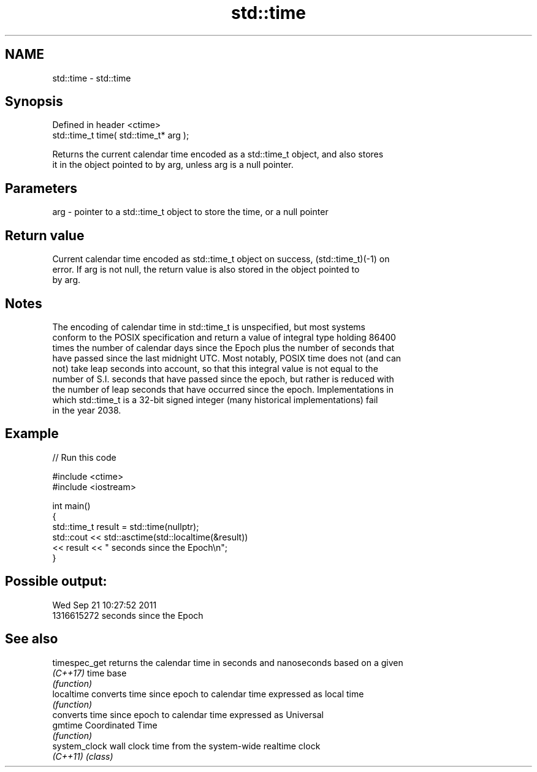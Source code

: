 .TH std::time 3 "2022.07.31" "http://cppreference.com" "C++ Standard Libary"
.SH NAME
std::time \- std::time

.SH Synopsis
   Defined in header <ctime>
   std::time_t time( std::time_t* arg );

   Returns the current calendar time encoded as a std::time_t object, and also stores
   it in the object pointed to by arg, unless arg is a null pointer.

.SH Parameters

   arg - pointer to a std::time_t object to store the time, or a null pointer

.SH Return value

   Current calendar time encoded as std::time_t object on success, (std::time_t)(-1) on
   error. If arg is not null, the return value is also stored in the object pointed to
   by arg.

.SH Notes

   The encoding of calendar time in std::time_t is unspecified, but most systems
   conform to the POSIX specification and return a value of integral type holding 86400
   times the number of calendar days since the Epoch plus the number of seconds that
   have passed since the last midnight UTC. Most notably, POSIX time does not (and can
   not) take leap seconds into account, so that this integral value is not equal to the
   number of S.I. seconds that have passed since the epoch, but rather is reduced with
   the number of leap seconds that have occurred since the epoch. Implementations in
   which std::time_t is a 32-bit signed integer (many historical implementations) fail
   in the year 2038.

.SH Example


// Run this code

 #include <ctime>
 #include <iostream>

 int main()
 {
     std::time_t result = std::time(nullptr);
     std::cout << std::asctime(std::localtime(&result))
               << result << " seconds since the Epoch\\n";
 }

.SH Possible output:

 Wed Sep 21 10:27:52 2011
 1316615272 seconds since the Epoch

.SH See also

   timespec_get returns the calendar time in seconds and nanoseconds based on a given
   \fI(C++17)\fP      time base
                \fI(function)\fP
   localtime    converts time since epoch to calendar time expressed as local time
                \fI(function)\fP
                converts time since epoch to calendar time expressed as Universal
   gmtime       Coordinated Time
                \fI(function)\fP
   system_clock wall clock time from the system-wide realtime clock
   \fI(C++11)\fP      \fI(class)\fP
